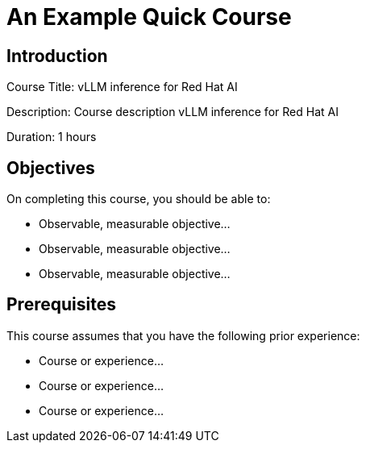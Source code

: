 = An Example Quick Course
:navtitle: Home

== Introduction

Course Title: vLLM inference for Red Hat AI

Description:
Course description vLLM inference for Red Hat AI

Duration: 1 hours

== Objectives

On completing this course, you should be able to:

* Observable, measurable objective...
* Observable, measurable objective...
* Observable, measurable objective...

== Prerequisites

This course assumes that you have the following prior experience:

* Course or experience...
* Course or experience...
* Course or experience...
